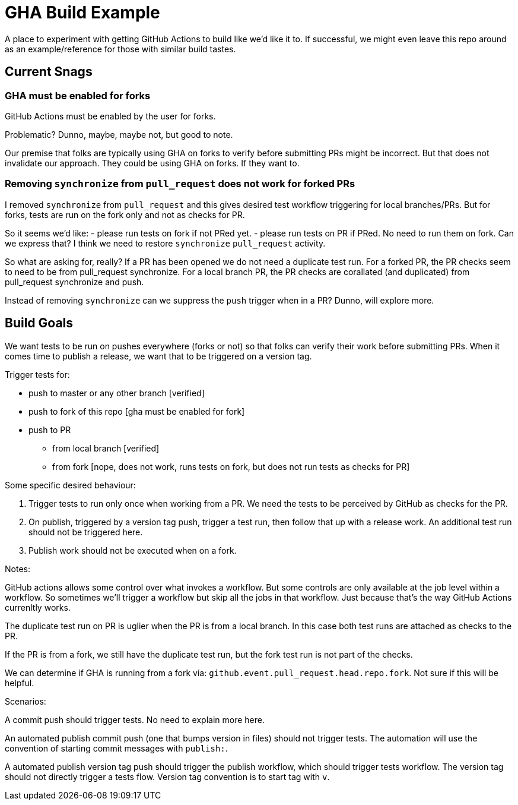 = GHA Build Example

A place to experiment with getting GitHub Actions to build like we'd like it to.
If successful, we might even leave this repo around as an example/reference for those with similar build tastes.

== Current Snags

=== GHA must be enabled for forks
GitHub Actions must be enabled by the user for forks.

Problematic? Dunno, maybe, maybe not, but good to note.

Our premise that folks are typically using GHA on forks to verify before submitting PRs might be incorrect.
But that does not invalidate our approach.
They could be using GHA on forks.
If they want to.

=== Removing `synchronize` from `pull_request` does not work for forked PRs
I removed `synchronize` from `pull_request` and this gives desired test workflow triggering for local branches/PRs.
But for forks, tests are run on the fork only and not as checks for PR.

So it seems we'd like:
- please run tests on fork if not PRed yet.
- please run tests on PR if PRed. No need to run them on fork.
Can we express that?
I think we need to restore `synchronize` `pull_request` activity.

So what are asking for, really?
If a PR has been opened we do not need a duplicate test run.
For a forked PR, the PR checks seem to need to be from pull_request synchronize.
For a local branch PR, the PR checks are corallated (and duplicated) from pull_request synchronize and push.

Instead of removing `synchronize` can we suppress the `push` trigger when in a PR?
Dunno, will explore more.

== Build Goals

We want tests to be run on pushes everywhere (forks or not) so that folks can verify their work before submitting PRs.
When it comes time to publish a release, we want that to be triggered on a version tag.

Trigger tests for:

* push to master or any other branch [verified]
* push to fork of this repo [gha must be enabled for fork]
* push to PR
** from local branch [verified]
** from fork [nope, does not work, runs tests on fork, but does not run tests as checks for PR]

Some specific desired behaviour:

1. Trigger tests to run only once when working from a PR.
We need the tests to be perceived by GitHub as checks for the PR.
2. On publish, triggered by a version tag push, trigger a test run, then follow that up with a release work.
An additional test run should not be triggered here.
3. Publish work should not be executed when on a fork.

Notes:

GitHub actions allows some control over what invokes a workflow.
But some controls are only available at the job level within a workflow.
So sometimes we'll trigger a workflow but skip all the jobs in that workflow.
Just because that's the way GitHub Actions currenltly works.

The duplicate test run on PR is uglier when the PR is from a local branch.
In this case both test runs are attached as checks to the PR.

If the PR is from a fork, we still have the duplicate test run, but the fork test run is not part of the checks.

We can determine if GHA is running from a fork via: `github.event.pull_request.head.repo.fork`.
Not sure if this will be helpful.

Scenarios:

A commit push should trigger tests. No need to explain more here.

An automated publish commit push (one that bumps version in files) should not trigger tests.
The automation will use the convention of starting commit messages with `publish:`.

A automated publish version tag push should trigger the publish workflow, which should trigger tests workflow.
The version tag should not directly trigger a tests flow.
Version tag convention is to start tag with `v`.
